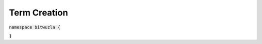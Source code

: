 Term Creation
-------------

:code:`namespace bitwuzla {`

.. doxygengroup:: cpp_term_creation
    :project: Bitwuzla_cpp
    :content-only:

:code:`}`
